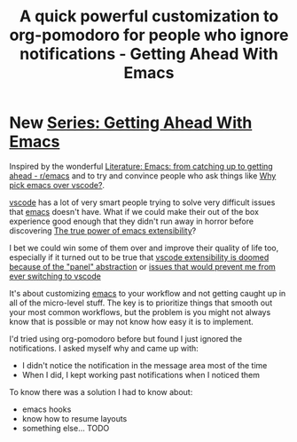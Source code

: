 :PROPERTIES:
:ID:       5a07fdff-2331-4cae-8471-5d60b2d6f7e2
:END:
#+title: A quick powerful customization to org-pomodoro for people who ignore notifications - Getting Ahead With Emacs

* New [[id:d4397481-d69c-4fc5-a3df-990cf2adad8b][Series: Getting Ahead With Emacs]]
Inspired by the wonderful [[id:77c69af4-91c3-490f-abde-601d48677a07][Literature: Emacs: from catching up to getting ahead - r/emacs]] and to try and convince people who ask things like [[id:bedd2f19-ba7a-4680-a027-2080bd114707][Why pick emacs over vscode?]].

[[id:959bc6c3-d252-43c2-b62c-484ab0681a7a][vscode]] has a lot of very smart people trying to solve very difficult issues that [[id:5861e294-d990-4163-b470-8af821ff986b][emacs]] doesn't have. What if we could make their out of the box experience good enough that they didn't run away in horror before discovering [[id:320713f1-bd46-44ad-8358-1ac606c0f64f][The true power of emacs extensibility]]?

I bet we could win some of them over and improve their quality of life too, especially if it turned out to be true that [[id:c72ac410-0be0-4d3d-a961-5a7053233cba][vscode extensibility is doomed because of the "panel" abstraction]] or [[id:6087141b-68d5-4cad-bf8c-5a9047c79633][issues that would prevent me from ever switching to vscode]]

It's about customizing [[id:5861e294-d990-4163-b470-8af821ff986b][emacs]] to your workflow and not getting caught up in all of the micro-level stuff. The key is to prioritize things that smooth out your most common workflows, but the problem is you might not always know that is possible or may not know how easy it is to implement.

I'd tried using org-pomodoro before but found I just ignored the notifications. I asked myself why and came up with:

- I didn't notice the notification in the message area most of the time
- When I did, I kept working past notifications when I noticed them

To know there was a solution I had to know about:

- emacs hooks
- know how to resume layouts
- something else... TODO
